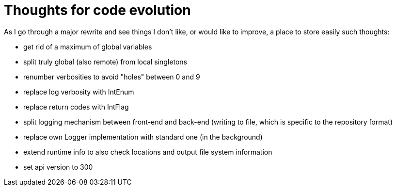 = Thoughts for code evolution

As I go through a major rewrite and see things I don't like, or would like to improve, a place to store easily such thoughts:

- get rid of a maximum of global variables
- split truly global (also remote) from local singletons
- renumber verbosities to avoid "holes" between 0 and 9
- replace log verbosity with IntEnum
- replace return codes with IntFlag
- split logging mechanism between front-end and back-end (writing to file, which is specific to the repository format)
- replace own Logger implementation with standard one (in the background)
- extend runtime info to also check locations and output file system information
- set api version to 300
